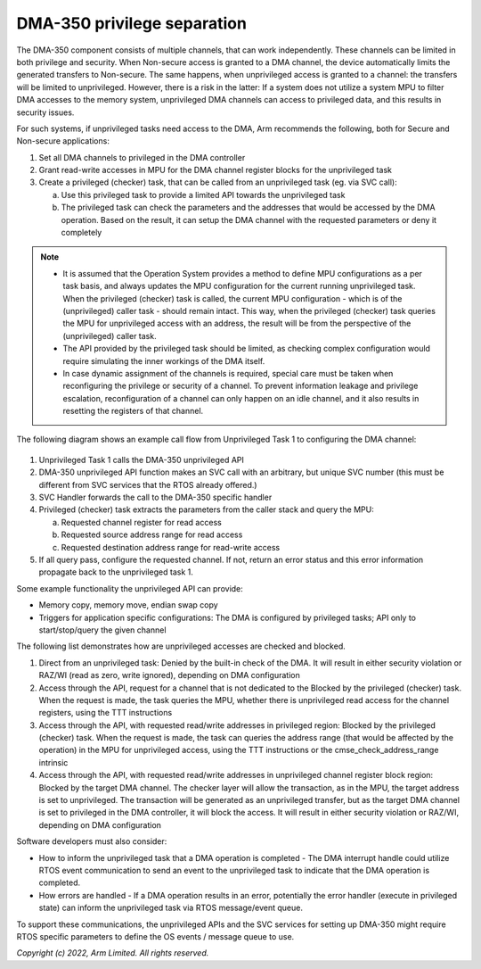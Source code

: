 ############################
DMA-350 privilege separation
############################

The DMA-350 component consists of multiple channels, that can work
independently. These channels can be limited in both privilege and security.
When Non-secure access is granted to a DMA channel, the device automatically
limits the generated transfers to Non-secure. The same happens, when
unprivileged access is granted to a channel: the transfers will be limited to
unprivileged. However, there is a risk in the latter: If a system does not
utilize a system MPU to filter DMA accesses to the memory system, unprivileged
DMA channels can access to privileged data, and this results in security issues.

For such systems, if unprivileged tasks need access to the DMA, Arm recommends
the following, both for Secure and Non-secure applications:

#.  Set all DMA channels to privileged in the DMA controller
#.  Grant read-write accesses in MPU for the DMA channel register blocks for the
    unprivileged task
#.  Create a privileged (checker) task, that can be called from an unprivileged
    task (eg. via SVC call):

    a.  Use this privileged task to provide a limited API towards the
        unprivileged task
    b.  The privileged task can check the parameters and the addresses that
        would be accessed by the DMA operation. Based on the result, it can
        setup the DMA channel with the requested parameters or deny it
        completely

.. note::

    *  It is assumed that the Operation System provides a method to define MPU
       configurations as a per task basis, and always updates the MPU
       configuration for the current running unprivileged task. When the
       privileged (checker) task is called, the current MPU configuration -
       which is of the (unprivileged) caller task - should remain intact. This
       way, when the privileged (checker) task queries the MPU for unprivileged
       access with an address, the result will be from the perspective of the
       (unprivileged) caller task.
    *  The API provided by the privileged task should be limited, as checking
       complex configuration would require simulating the inner workings of the
       DMA itself.
    *  In case dynamic assignment of the channels is required, special care must
       be taken when reconfiguring the privilege or security of a channel. To
       prevent information leakage and privilege escalation, reconfiguration of
       a channel can only happen on an idle channel, and it also results in
       resetting the registers of that channel.

The following diagram shows an example call flow from Unprivileged Task 1 to
configuring the DMA channel:

.. figure:: DMA350_privilege_separation_flow.svg
    :alt: DMA-350 privilege separation flow diagram

#.  Unprivileged Task 1 calls the DMA-350 unprivileged API
#.  DMA-350 unprivileged API function makes an SVC call with an arbitrary, but
    unique SVC number (this must be different from SVC services that the RTOS
    already offered.)
#.  SVC Handler forwards the call to the DMA-350 specific handler
#.  Privileged (checker) task extracts the parameters from the caller stack and
    query the MPU:

    a.  Requested channel register for read access
    b.  Requested source address range for read access
    c.  Requested destination address range for read-write access

#.  If all query pass, configure the requested channel. If not, return an error
    status and this error information propagate back to the unprivileged task 1.

Some example functionality the unprivileged API can provide:

*  Memory copy, memory move, endian swap copy
*  Triggers for application specific configurations: The DMA is configured by
   privileged tasks; API only to start/stop/query the given channel

The following list demonstrates how are unprivileged accesses are checked and
blocked.

#. Direct from an unprivileged task: Denied by the built-in check of the DMA.
   It will result in either security violation or RAZ/WI (read as zero, write
   ignored), depending on DMA configuration
#. Access through the API, request for a channel that is not dedicated to the
   Blocked by the privileged (checker) task. When the request is made, the task
   queries the MPU, whether there is unprivileged read access for the channel
   registers, using the TTT instructions
#. Access through the API, with requested read/write addresses in privileged
   region: Blocked by the privileged (checker) task. When the request is made,
   the task can queries the address range (that would be affected by the
   operation) in the MPU for unprivileged access, using the TTT instructions
   or the cmse_check_address_range intrinsic
#. Access through the API, with requested read/write addresses in unprivileged
   channel register block region: Blocked by the target DMA channel. The checker
   layer will allow the transaction, as in the MPU, the target address is set to
   unprivileged. The transaction will be generated as an unprivileged transfer,
   but as the target DMA channel is set to privileged in the DMA controller, it
   will block the access. It will result in either security violation or RAZ/WI,
   depending on DMA configuration

Software developers must also consider:

*  How to inform the unprivileged task that a DMA operation is completed - The
   DMA interrupt handle could utilize RTOS event communication to send an event
   to the unprivileged task to indicate that the DMA operation is completed.
*  How errors are handled - If a DMA operation results in an error, potentially
   the error handler (execute in privileged state) can inform the unprivileged
   task via RTOS message/event queue.

To support these communications, the unprivileged APIs and the SVC services for
setting up DMA-350 might require RTOS specific parameters to define the OS
events / message queue to use.

*Copyright (c) 2022, Arm Limited. All rights reserved.*
